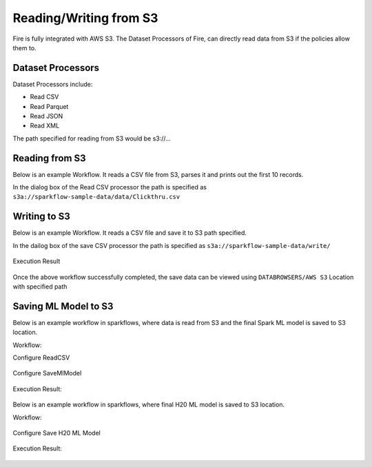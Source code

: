 Reading/Writing from S3
========================

Fire is fully integrated with AWS S3. The Dataset Processors of Fire, can directly read data from S3 if the policies allow them to.


Dataset Processors
------------------

Dataset Processors include:

* Read CSV
* Read Parquet
* Read JSON
* Read XML

The path specified for reading from S3 would be s3://...

Reading from S3
------------

Below is an example Workflow. It reads a CSV file from S3, parses it and prints out the first 10 records.

In the dialog box of the Read CSV processor the path is specified as ``s3a://sparkflow-sample-data/data/Clickthru.csv``

.. figure:: ../_assets/aws/s3-csv.PNG
   :alt: S3 Workflow
   :align: center
   
.. figure:: ../_assets/aws/s3-csv-configuration.PNG
   :alt: S3 CSV Dialog
   :align: center
   
.. figure:: ../_assets/aws/s3-csv-output.PNG
   :alt: S3 CSV Output
   :align: center   

Writing to S3
-----------------

Below is an example Workflow. It reads a CSV file and save it to S3 path specified.

In the dailog box of the save CSV processor the path is specified as ``s3a://sparkflow-sample-data/write/``

.. figure:: ../_assets/aws/csvsave-workflow.PNG
   :alt: S3 Workflow
   :align: center
   
.. figure:: ../_assets/aws/configuration-csvs3.PNG
   :alt: S3 Workflow
   :align: center

Execution Result

.. figure:: ../_assets/aws/saveexecution.PNG
   :alt: S3 Workflow
   :align: center

Once the above workflow successfully completed, the save data can be viewed using ``DATABROWSERS/AWS S3`` Location with specified path

.. figure:: ../_assets/aws/browses3.PNG
   :alt: S3 Workflow
   :align: center



Saving ML Model to S3
--------------------------

Below is an example workflow in sparkflows, where data is read from S3 and the final Spark ML model is saved to S3 location.


Workflow:

Configure ReadCSV

.. figure:: ../_assets/aws/sparkml-workflow-reads3.PNG
   :alt: Spark ML Workflow
   :align: center
 

Configure SaveMlModel

.. figure:: ../_assets/aws/sparkml-workflow-save3.PNG
   :alt: Spark ML Workflow
   :align: center


Execution Result:

.. figure:: ../_assets/aws/sparkml-workflow-execution-result.PNG
   :alt: Spark ML Workflow
   :align: center
   
   
   
 

Below is an example workflow in sparkflows, where final H20 ML model is saved to S3 location.


Workflow:

.. figure:: ../_assets/aws/h20ml-workflow.PNG
   :alt: H20 ML Workflow
   :align: center

Configure Save H20 ML Model

.. figure:: ../_assets/aws/h20ml-workflow-save3.PNG
   :alt: H20 ML Workflow
   :align: center


Execution Result:

.. figure:: ../_assets/aws/h20ml-workflow-execution-result.PNG
   :alt: H20 ML Workflow
   :align: center
   
